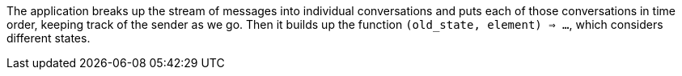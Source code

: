 The application breaks up the stream of messages into individual conversations and puts each of those conversations in time order, keeping track of the sender as we go.
Then it builds up the function `(old_state, element) => ...`, which considers different states.

